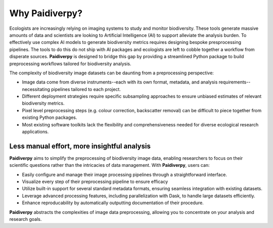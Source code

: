 .. _why:

Why Paidiverpy?
===============

Ecologists are increasingly relying on imaging systems to study and monitor biodiversity. These tools generate massive amounts of data and scientists are looking to Artificial Intelligence (AI) to support alleviate the analysis burden. To effectively use complex AI models to generate biodiversity metrics requires designing bespoke presprocessing pipelines. The tools to do this do not ship with AI packages and ecologists are left to cobble together a workflow from disperate sources. **Paidiverpy** is designed to bridge this gap by providing a streamlined Python package to build preprocessing workflows tailored for biodiversity analysis.

The complexity of biodiversity image datasets can be daunting from a preprocessing perspective:

* Image data come from diverse instruments--each with its own format, metadata, and analysis requirements--necessitating pipelines tailored to each project.
* Different deployment strategies require specific subsampling approaches to ensure unbiased estimates of relevant biodiversity metrics.
* Pixel level preprocessing steps (e.g. colour correction, backscatter removal) can be difficult to piece together from existing Python packages.
* Most existing software toolkits lack the flexibility and comprehensiveness needed for diverse ecological research applications.

Less manual effort, more insightful analysis
--------------------------------------------

**Paidiverpy** aims to simplify the preprocessing of biodiversity image data, enabling researchers to focus on their scientific questions rather than the intricacies of data management. With **Paidiverpy**, users can:

* Easily configure and manage their image processing pipelines through a straightforward interface.
* Visualize every step of their preprocessing pipeline to ensure efficacy 
* Utilize built-in support for several standard metadata formats, ensuring seamless integration with existing datasets.
* Leverage advanced processing features, including parallelization with Dask, to handle large datasets efficiently.
* Enhance reproducability by automatically outputting documentation of their procedure. 

**Paidiverpy** abstracts the complexities of image data preprocessing, allowing you to concentrate on your analysis and research goals.
